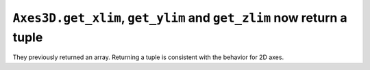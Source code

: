 ``Axes3D.get_xlim``, ``get_ylim`` and ``get_zlim`` now return a tuple
`````````````````````````````````````````````````````````````````````

They previously returned an array.  Returning a tuple is consistent with the
behavior for 2D axes.
